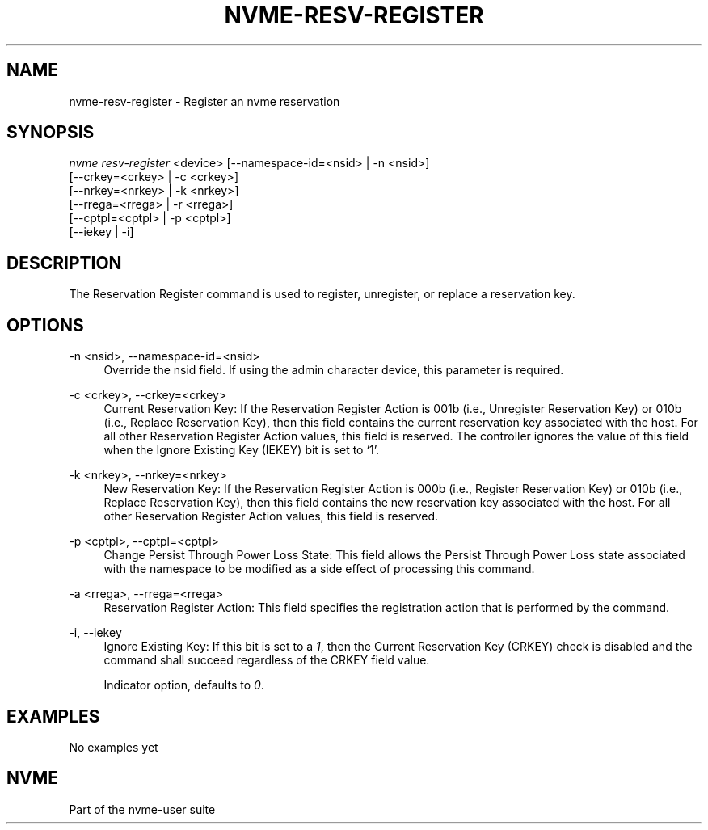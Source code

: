 '\" t
.\"     Title: nvme-resv-register
.\"    Author: [FIXME: author] [see http://www.docbook.org/tdg5/en/html/author]
.\" Generator: DocBook XSL Stylesheets vsnapshot <http://docbook.sf.net/>
.\"      Date: 12/19/2019
.\"    Manual: NVMe Manual
.\"    Source: NVMe
.\"  Language: English
.\"
.TH "NVME\-RESV\-REGISTER" "1" "12/19/2019" "NVMe" "NVMe Manual"
.\" -----------------------------------------------------------------
.\" * Define some portability stuff
.\" -----------------------------------------------------------------
.\" ~~~~~~~~~~~~~~~~~~~~~~~~~~~~~~~~~~~~~~~~~~~~~~~~~~~~~~~~~~~~~~~~~
.\" http://bugs.debian.org/507673
.\" http://lists.gnu.org/archive/html/groff/2009-02/msg00013.html
.\" ~~~~~~~~~~~~~~~~~~~~~~~~~~~~~~~~~~~~~~~~~~~~~~~~~~~~~~~~~~~~~~~~~
.ie \n(.g .ds Aq \(aq
.el       .ds Aq '
.\" -----------------------------------------------------------------
.\" * set default formatting
.\" -----------------------------------------------------------------
.\" disable hyphenation
.nh
.\" disable justification (adjust text to left margin only)
.ad l
.\" -----------------------------------------------------------------
.\" * MAIN CONTENT STARTS HERE *
.\" -----------------------------------------------------------------
.SH "NAME"
nvme-resv-register \- Register an nvme reservation
.SH "SYNOPSIS"
.sp
.nf
\fInvme resv\-register\fR <device> [\-\-namespace\-id=<nsid> | \-n <nsid>]
                              [\-\-crkey=<crkey> | \-c <crkey>]
                              [\-\-nrkey=<nrkey> | \-k <nrkey>]
                              [\-\-rrega=<rrega> | \-r <rrega>]
                              [\-\-cptpl=<cptpl> | \-p <cptpl>]
                              [\-\-iekey | \-i]
.fi
.SH "DESCRIPTION"
.sp
The Reservation Register command is used to register, unregister, or replace a reservation key\&.
.SH "OPTIONS"
.PP
\-n <nsid>, \-\-namespace\-id=<nsid>
.RS 4
Override the nsid field\&. If using the admin character device, this parameter is required\&.
.RE
.PP
\-c <crkey>, \-\-crkey=<crkey>
.RS 4
Current Reservation Key: If the Reservation Register Action is 001b (i\&.e\&., Unregister Reservation Key) or 010b (i\&.e\&., Replace Reservation Key), then this field contains the current reservation key associated with the host\&. For all other Reservation Register Action values, this field is reserved\&. The controller ignores the value of this field when the Ignore Existing Key (IEKEY) bit is set to \(oq1\(cq\&.
.RE
.PP
\-k <nrkey>, \-\-nrkey=<nrkey>
.RS 4
New Reservation Key: If the Reservation Register Action is 000b (i\&.e\&., Register Reservation Key) or 010b (i\&.e\&., Replace Reservation Key), then this field contains the new reservation key associated with the host\&. For all other Reservation Register Action values, this field is reserved\&.
.RE
.PP
\-p <cptpl>, \-\-cptpl=<cptpl>
.RS 4
Change Persist Through Power Loss State: This field allows the Persist Through Power Loss state associated with the namespace to be modified as a side effect of processing this command\&.
.TS
allbox tab(:);
lt lt
lt lt
lt lt
lt lt
lt lt.
T{
Value
T}:T{
Definition
T}
T{
0
T}:T{
No change to PTPL state
T}
T{
1
T}:T{
Reserved
T}
T{
2
T}:T{
Set PTPL state to \(oq0\(cq\&. Reservations are released and registrants are cleared on a power on\&.
T}
T{
3
T}:T{
Set PTPL state to \(oq1\(cq\&. Reservations and registrants persist across a power loss\&.
T}
.TE
.sp 1
.RE
.PP
\-a <rrega>, \-\-rrega=<rrega>
.RS 4
Reservation Register Action: This field specifies the registration action that is performed by the command\&.
.TS
allbox tab(:);
lt lt
lt lt
lt lt
lt lt
lt lt.
T{
Value
T}:T{
Definition
T}
T{
0
T}:T{
Register Reservation Key
T}
T{
1
T}:T{
Unregister Reservation Key
T}
T{
2
T}:T{
Replace Reservation Key
T}
T{
3\-7
T}:T{
Reserved
T}
.TE
.sp 1
.RE
.PP
\-i, \-\-iekey
.RS 4
Ignore Existing Key: If this bit is set to a
\fI1\fR, then the Current Reservation Key (CRKEY) check is disabled and the command shall succeed regardless of the CRKEY field value\&.
.sp
Indicator option, defaults to
\fI0\fR\&.
.RE
.SH "EXAMPLES"
.sp
No examples yet
.SH "NVME"
.sp
Part of the nvme\-user suite
